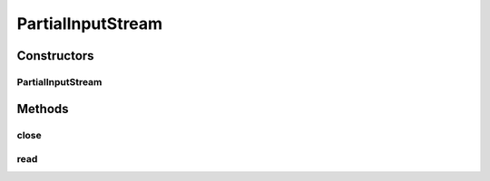 .. java:import:: java.io IOException

.. java:import:: java.io InputStream

PartialInputStream
==================

.. java:package:: hk.hku.cecid.ebms.pkg
   :noindex:

.. java:type::  class PartialInputStream extends InputStream

   This is an implementation of \ ``java.io.InputStream``\  that represents part of data read from an \ ``InputStream``\ .

   :author: cyng

Constructors
------------
PartialInputStream
^^^^^^^^^^^^^^^^^^

.. java:constructor::  PartialInputStream(InputStream in, long offset, long length) throws IOException
   :outertype: PartialInputStream

   Constructor for the PartialInputStream object

   :param in: the origninal input stream
   :param offset: the offset the read data from the stream.
   :param length: the length of the data to be read
   :throws IOException: Description of the Exception

Methods
-------
close
^^^^^

.. java:method:: public void close() throws IOException
   :outertype: PartialInputStream

   close the stream

   :throws IOException: thrown when IO error occur during closing

read
^^^^

.. java:method:: public int read() throws IOException
   :outertype: PartialInputStream

   read a byte from the stream

   :throws IOException: thrown when IO error occur during reading.
   :return: the byte in int value from the stream.

